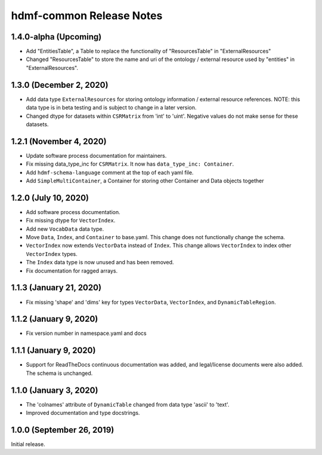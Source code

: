 hdmf-common Release Notes
=========================

1.4.0-alpha (Upcoming)
-------------------------

- Add "EntitiesTable", a Table to replace the functionality of "ResourcesTable" in "ExternalResources"
- Changed "ResourcesTable" to store the name and uri of the ontology / external resource used by "entities" in "ExternalResources".

1.3.0 (December 2, 2020)
-------------------------

- Add data type ``ExternalResources`` for storing ontology information / external resource references. NOTE: this
  data type is in beta testing and is subject to change in a later version.
- Changed dtype for datasets within ``CSRMatrix`` from 'int' to 'uint'. Negative values do not make sense for these
  datasets.

1.2.1 (November 4, 2020)
------------------------

- Update software process documentation for maintainers.
- Fix missing data_type_inc for ``CSRMatrix``. It now has ``data_type_inc: Container``.
- Add ``hdmf-schema-language`` comment at the top of each yaml file.
- Add ``SimpleMultiContainer``, a Container for storing other Container and Data objects together

1.2.0 (July 10, 2020)
------------------------

- Add software process documentation.
- Fix missing dtype for ``VectorIndex``.
- Add new ``VocabData`` data type.
- Move ``Data``, ``Index``, and ``Container`` to base.yaml. This change does not functionally change the schema.
- ``VectorIndex`` now extends ``VectorData`` instead of ``Index``. This change allows ``VectorIndex`` to index other
  ``VectorIndex`` types.
- The ``Index`` data type is now unused and has been removed.
- Fix documentation for ragged arrays.

1.1.3 (January 21, 2020)
------------------------

- Fix missing 'shape' and 'dims' key for types ``VectorData``, ``VectorIndex``, and ``DynamicTableRegion``.

1.1.2 (January 9, 2020)
-----------------------

- Fix version number in namespace.yaml and docs

1.1.1 (January 9, 2020)
-----------------------

- Support for ReadTheDocs continuous documentation was added, and legal/license documents were also added. The schema is
  unchanged.

1.1.0 (January 3, 2020)
-----------------------

- The 'colnames' attribute of ``DynamicTable`` changed from data type 'ascii' to 'text'.
- Improved documentation and type docstrings.

1.0.0 (September 26, 2019)
--------------------------

Initial release.
